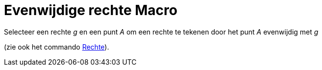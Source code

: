 = Evenwijdige rechte Macro
:page-en: tools/Parallel_Line_Tool
ifdef::env-github[:imagesdir: /nl/modules/ROOT/assets/images]

Selecteer een rechte _g_ en een punt _A_ om een rechte te tekenen door het punt _A_ evenwijdig met _g_

(zie ook het commando xref:/commands/Rechte.adoc[Rechte]).
